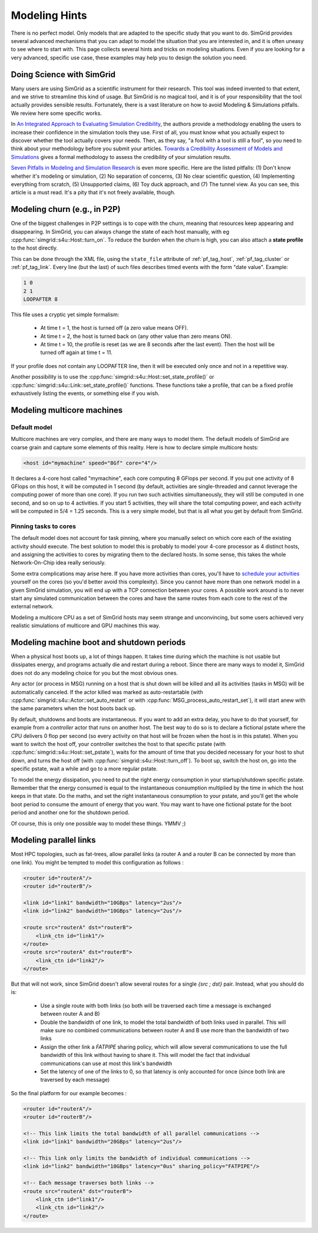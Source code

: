 .. raw:: html

   <object id="TOC" data="graphical-toc.svg" type="image/svg+xml"></object>
   <script>
   window.onload=function() { // Wait for the SVG to be loaded before changing it
     var elem=document.querySelector("#TOC").contentDocument.getElementById("PlatformBox")
     elem.style="opacity:0.93999999;fill:#ff0000;fill-opacity:0.1;stroke:#000000;stroke-width:0.35277778;stroke-linecap:round;stroke-linejoin:round;stroke-miterlimit:4;stroke-dasharray:none;stroke-dashoffset:0;stroke-opacity:1";
   }
   </script>
   <br/>
   <br/>

.. _howto:

Modeling Hints
##############

There is no perfect model. Only models that are adapted to the
specific study that you want to do. SimGrid provides several advanced
mechanisms that you can adapt to model the situation that you are
interested in, and it is often uneasy to see where to start with.
This page collects several hints and tricks on modeling situations.
Even if you are looking for a very advanced, specific use case, these
examples may help you to design the solution you need.

.. _howto_science:

Doing Science with SimGrid
**************************

Many users are using SimGrid as a scientific instrument for their
research. This tool was indeed invented to that extent, and we strive
to streamline this kind of usage. But SimGrid is no magical tool, and
it is of your responsibility that the tool actually provides sensible
results. Fortunately, there is a vast literature on how to avoid
Modeling & Simulations pitfalls. We review here some specific works.

In `An Integrated Approach to Evaluating Simulation Credibility
<http://www.dtic.mil/dtic/tr/fulltext/u2/a405051.pdf>`_, the authors
provide a methodology enabling the users to increase their confidence
in the simulation tools they use. First of all, you must know what you
actually expect to discover whether the tool actually covers your
needs. Then, as they say, "a fool with a tool is still a fool", so you
need to think about your methodology before you submit your articles.
`Towards a Credibility Assessment of Models and Simulations
<https://ntrs.nasa.gov/archive/nasa/casi.ntrs.nasa.gov/20080015742.pdf>`_
gives a formal methodology to assess the credibility of your
simulation results.

`Seven Pitfalls in Modeling and Simulation Research
<https://dl.acm.org/citation.cfm?id=2430188>`_ is even more
specific. Here are the listed pitfalls: (1) Don't know whether it's
modeling or simulation, (2) No separation of concerns, (3) No clear
scientific question, (4) Implementing everything from scratch, (5)
Unsupported claims, (6) Toy duck approach, and (7) The tunnel view. As
you can see, this article is a must read. It's a pity that it's not
freely available, though.

.. _howto_churn:

Modeling churn (e.g., in P2P)
*****************************

One of the biggest challenges in P2P settings is to cope with the
churn, meaning that resources keep appearing and disappearing. In
SimGrid, you can always change the state of each host manually, with
eg :cpp:func:`simgrid::s4u::Host::turn_on`. To reduce the burden when
the churn is high, you can also attach a **state profile** to the host
directly.

This can be done through the XML file, using the ``state_file``
attribute of :ref:`pf_tag_host`, :ref:`pf_tag_cluster` or
:ref:`pf_tag_link`. Every line (but the last) of such files describes
timed events with the form "date value". Example:

.. code-block:: python

   1 0
   2 1
   LOOPAFTER 8

This file uses a cryptic yet simple formalism:

  * At time t = 1, the host is turned off (a zero value means OFF).
  * At time t = 2, the host is turned back on (any other value than zero means ON).
  * At time t = 10, the profile is reset (as we are 8 seconds after the last event). Then the host will be turned off again at time t = 11.

If your profile does not contain any LOOPAFTER line, then it will be executed only once and not in a repetitive way.

Another possibility is to use the
:cpp:func:`simgrid::s4u::Host::set_state_profile()` or
:cpp:func:`simgrid::s4u::Link::set_state_profile()` functions. These
functions take a profile, that can be a fixed profile exhaustively
listing the events, or something else if you wish.

.. _howto_multicore:

Modeling multicore machines
***************************

Default model
=============

Multicore machines are very complex, and there are many ways to model
them. The default models of SimGrid are coarse grain and capture some
elements of this reality. Here is how to declare simple multicore hosts:

.. code-block:: xml

   <host id="mymachine" speed="8Gf" core="4"/>

It declares a 4-core host called "mymachine", each core computing 8
GFlops per second. If you put one activity of 8 GFlops on this host, it
will be computed in 1 second (by default, activities are
single-threaded and cannot leverage the computing power of more than
one core). If you run two such activities simultaneously, they will still be
computed in one second, and so on up to 4 activities. If you start 5 activities,
they will share the total computing power, and each activity will be
computed in 5/4 = 1.25 seconds. This is a very simple model, but that is
all what you get by default from SimGrid.

Pinning tasks to cores
======================

The default model does not account for task pinning, where you
manually select on which core each of the existing activity should
execute. The best solution to model this is probably to model your
4-core processor as 4 distinct hosts, and assigning the activities to
cores by migrating them to the declared hosts. In some sense, this
takes the whole Network-On-Chip idea really seriously.

Some extra complications may arise here. If you have more activities than
cores, you'll have to `schedule your activities
<https://en.wikipedia.org/wiki/Scheduling_%28computing%29#Operating_system_process_scheduler_implementations)>`_
yourself on the cores (so you'd better avoid this complexity). Since
you cannot have more than one network model in a given SimGrid
simulation, you will end up with a TCP connection between your cores. A
possible work around is to never start any simulated communication
between the cores and have the same routes from each core to the
rest of the external network.

Modeling a multicore CPU as a set of SimGrid hosts may seem strange
and unconvincing, but some users achieved very realistic simulations
of multicore and GPU machines this way.

Modeling machine boot and shutdown periods
******************************************

When a physical host boots up, a lot of things happen. It takes time
during which the machine is not usable but dissipates energy, and
programs actually die and restart during a reboot. Since there are many
ways to model it, SimGrid does not do any modeling choice for you but
the most obvious ones.

Any actor (or process in MSG) running on a host that is shut down
will be killed and all its activities (tasks in MSG) will be
automatically canceled. If the actor killed was marked as
auto-restartable (with
:cpp:func:`simgrid::s4u::Actor::set_auto_restart` or with
:cpp:func:`MSG_process_auto_restart_set`), it will start anew with the
same parameters when the host boots back up.

By default, shutdowns and boots are instantaneous. If you want to
add an extra delay, you have to do that yourself, for example from a
`controller` actor that runs on another host. The best way to do so is
to declare a fictional pstate where the CPU delivers 0 flop per
second (so every activity on that host will be frozen when the host is
in this pstate). When you want to switch the host off, your controller
switches the host to that specific pstate (with
:cpp:func:`simgrid::s4u::Host::set_pstate`), waits for the amount of
time that you decided necessary for your host to shut down, and turns
the host off (with :cpp:func:`simgrid::s4u::Host::turn_off`). To boot
up, switch the host on, go into the specific pstate, wait a while and
go to a more regular pstate.

To model the energy dissipation, you need to put the right energy
consumption in your startup/shutdown specific pstate. Remember that
the energy consumed is equal to the instantaneous consumption
multiplied by the time in which the host keeps in that state. Do the
maths, and set the right instantaneous consumption to your pstate, and
you'll get the whole boot period to consume the amount of energy that
you want. You may want to have one fictional pstate for the boot
period and another one for the shutdown period.

Of course, this is only one possible way to model these things. YMMV ;)

.. _howto_parallel_links:

Modeling parallel links
***********************

Most HPC topologies, such as fat-trees, allow parallel links (a
router A and a router B can be connected by more than one link).
You might be tempted to model this configuration as follows :

.. code-block:: xml

    <router id="routerA"/>
    <router id="routerB"/>

    <link id="link1" bandwidth="10GBps" latency="2us"/>
    <link id="link2" bandwidth="10GBps" latency="2us"/>

    <route src="routerA" dst="routerB">
        <link_ctn id="link1"/>
    </route>
    <route src="routerA" dst="routerB">
        <link_ctn id="link2"/>
    </route>

But that will not work, since SimGrid doesn't allow several routes for
a single `{src ; dst}` pair. Instead, what you should do is:

  - Use a single route with both links (so both will be traversed
    each time a message is exchanged between router A and B)

  - Double the bandwidth of one link, to model the total bandwidth of
    both links used in parallel. This will make sure no combined
    communications between router A and B use more than the bandwidth
    of two links

  - Assign the other link a `FATPIPE` sharing policy, which will allow
    several communications to use the full bandwidth of this link without
    having to share it. This will model the fact that individual
    communications can use at most this link's bandwidth

  - Set the latency of one of the links to 0, so that latency is only
    accounted for once (since both link are traversed by each message)

So the final platform for our example becomes :

.. code-block:: xml

    <router id="routerA"/>
    <router id="routerB"/>

    <!-- This link limits the total bandwidth of all parallel communications -->
    <link id="link1" bandwidth="20GBps" latency="2us"/>

    <!-- This link only limits the bandwidth of individual communications -->
    <link id="link2" bandwidth="10GBps" latency="0us" sharing_policy="FATPIPE"/>

    <!-- Each message traverses both links -->
    <route src="routerA" dst="routerB">
        <link_ctn id="link1"/>
        <link_ctn id="link2"/>
    </route>

